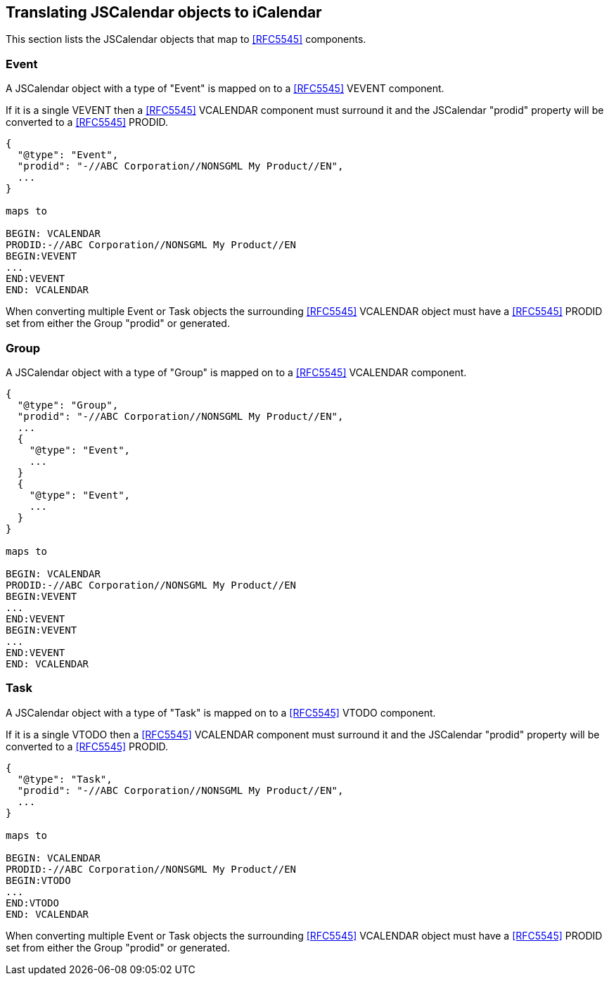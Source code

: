 [[translate-jscalendar-components]]
== Translating JSCalendar objects to iCalendar

This section lists the JSCalendar objects that map to <<RFC5545>> components.

=== Event

A JSCalendar object with a type of "Event" is mapped on to a <<RFC5545>> VEVENT component.

If it is a single VEVENT then a <<RFC5545>> VCALENDAR component must surround it and the
JSCalendar "prodid" property will be converted to a <<RFC5545>> PRODID.

[source%unnumbered]
----
{
  "@type": "Event",
  "prodid": "-//ABC Corporation//NONSGML My Product//EN",
  ...
}

maps to

BEGIN: VCALENDAR
PRODID:-//ABC Corporation//NONSGML My Product//EN
BEGIN:VEVENT
...
END:VEVENT
END: VCALENDAR
----

When converting multiple Event or Task objects the surrounding <<RFC5545>> VCALENDAR object
must have a <<RFC5545>> PRODID set from either the Group "prodid" or generated.

=== Group

A JSCalendar object with a type of "Group" is mapped on to a <<RFC5545>> VCALENDAR component.

[source%unnumbered]
----
{
  "@type": "Group",
  "prodid": "-//ABC Corporation//NONSGML My Product//EN",
  ...
  {
    "@type": "Event",
    ...
  }
  {
    "@type": "Event",
    ...
  }
}

maps to

BEGIN: VCALENDAR
PRODID:-//ABC Corporation//NONSGML My Product//EN
BEGIN:VEVENT
...
END:VEVENT
BEGIN:VEVENT
...
END:VEVENT
END: VCALENDAR
----

=== Task

A JSCalendar object with a type of "Task" is mapped on to a <<RFC5545>> VTODO component.

If it is a single VTODO then a <<RFC5545>> VCALENDAR component must surround it and the
JSCalendar "prodid" property will be converted to a <<RFC5545>> PRODID.

[source%unnumbered]
----
{
  "@type": "Task",
  "prodid": "-//ABC Corporation//NONSGML My Product//EN",
  ...
}

maps to

BEGIN: VCALENDAR
PRODID:-//ABC Corporation//NONSGML My Product//EN
BEGIN:VTODO
...
END:VTODO
END: VCALENDAR
----

When converting multiple Event or Task objects the surrounding <<RFC5545>> VCALENDAR object
must have a <<RFC5545>> PRODID set from either the Group "prodid" or generated.
